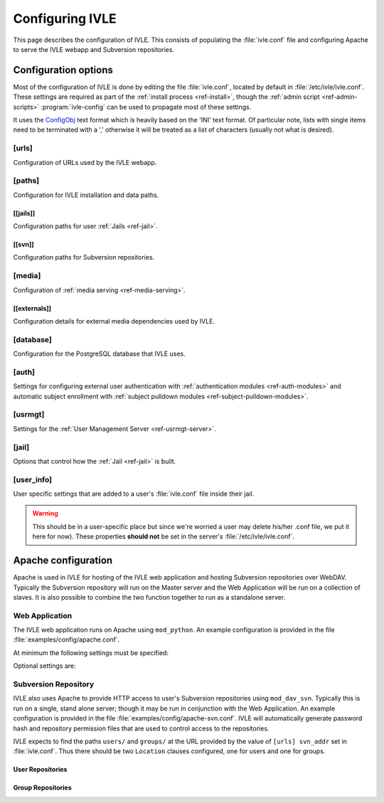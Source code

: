 .. IVLE - Informatics Virtual Learning Environment
   Copyright (C) 2007-2009 The University of Melbourne

.. This program is free software; you can redistribute it and/or modify
   it under the terms of the GNU General Public License as published by
   the Free Software Foundation; either version 2 of the License, or
   (at your option) any later version.

.. This program is distributed in the hope that it will be useful,
   but WITHOUT ANY WARRANTY; without even the implied warranty of
   MERCHANTABILITY or FITNESS FOR A PARTICULAR PURPOSE.  See the
   GNU General Public License for more details.

.. You should have received a copy of the GNU General Public License
   along with this program; if not, write to the Free Software
   Foundation, Inc., 51 Franklin St, Fifth Floor, Boston, MA  02110-1301  USA

.. _ref-configuring-ivle:

****************
Configuring IVLE
****************

This page describes the configuration of IVLE. This consists of populating the 
:file:`ivle.conf` file and configuring Apache to serve the IVLE webapp and 
Subversion repositories.

.. _ref-configuration-options:

Configuration options
=====================

Most of the configuration of IVLE is done by editing the file 
:file:`ivle.conf`, located by default in :file:`/etc/ivle/ivle.conf`. These 
settings are required as part of the :ref:`install process <ref-install>`, 
though the :ref:`admin script <ref-admin-scripts>` :program:`ivle-config` can 
be used to propagate most of these settings.

It uses the `ConfigObj`_ text format which is heavily based on the 'INI' text 
format. Of particular note, lists with single items need to be terminated 
with a ',' otherwise it will be treated as a list of characters (usually not 
what is desired).

.. _ConfigObj: http://www.voidspace.org.uk/python/configobj.html

[urls]
------
Configuration of URLs used by the IVLE webapp.

.. describe:: root

    :type: string(default="/")

    Path on HTTP server that IVLE is served from.

.. describe:: public_host

    :type: string

    The server goes into "public mode" if the browser sends a request with 
    this host. This is for security reasons - we only serve public student 
    files on a separate domain to the main IVLE site.
    Public mode does not use cookies, and serves only public content.
    Private mode (normal mode) requires login, and only serves files relevant 
    to the logged-in user. e.g. 'public.ivle.org'

.. describe:: svn_addr

    :type: string

    The base url for accessing subversion repositories. e.g.  
    'http://svn.ivle.org'

[paths]
-------
Configuration for IVLE installation and data paths.

.. describe:: prefix

    :type: string(default="/usr/local")

    The prefix that is prepended to installation paths.

.. describe:: data

    :type: string(default="/var/lib/ivle")

    Directory where IVLE data such as user jails will be stored.

.. describe:: logs

    :type: string(default="/var/log/ivle")

    Directory where IVLE log files such as :file:`ivle_error.log` will be 
    saved.
.. describe:: share

    :type: string(default="${prefix}/share/ivle")

    Directory where IVLE shared data such as ``usrmgt-server``, 
    ``python-console`` and services will be installed.

.. describe:: lib

    :type: string(default="${prefix}/lib/ivle")

    Directory where IVLE libraries such as ``trampoline`` and ``timount`` will 
    be installed.

[[jails]]
~~~~~~~~~
Configuration paths for user :ref:`Jails <ref-jail>`.

.. describe:: mounts

    :type: string(default="${data}/jailmounts"))

    Directory where complete jails will be mounted.


.. describe:: src

    :type: string(default="${data}/jails")

    Directory where user specific jail content will be stored.

.. describe:: template

    :type: string(default="${src}/__base__")

    Directory where template file system for each jail will be stored.

.. describe:: template_build

    :type: string(default="${src}/__base_build__")

    Directory where template file system will be built before being moved to 
    the ``template`` directory.

[[svn]]
~~~~~~~
Configuration paths for Subversion repositories.

.. describe:: base

    :type: string(default="${data}/svn")

    Directory where Subversion data will be stored

.. describe:: conf

    :type: string(default="${base}/svn.conf")

    Location of Subversion WebDAV AuthzSVNAccessFile configuration file for 
    user repositories will be stored.

.. describe:: group_conf

    :type: string(default="${base}/svn-group.conf")

    Location of Subversion WebDAV AuthzSVNAccessFile configuration file for 
    group repositories will be stored.

.. describe:: repo_path

    :type: string(default="${base}/repositories")

    Location where user and group repositories will be stored.

.. describe:: auth_ivle

    :type: string(default="${base}/ivle.auth")

    Location where Subversion WebDAV AuthUserFile password hash file will be 
    stored.

[media]
-------
Configuration of :ref:`media serving <ref-media-serving>`.

.. describe:: version

    :type: string(default=None)

    Media files such as images, CSS and JavaScript are aggressively cached in 
    IVLE. If this value is set then IVLE will send media URLs containing this 
    version number and content will be served with an ``Expires`` header set a 
    year in the future. This means that the client should only request a media 
    URL once and use the cached copy from then on.  This version number should 
    be incremented each time any media is changed (typically this should just 
    be set to the IVLE release number) so that updated media will be sent to 
    clients.

    If not provided or set to :const:`None`, IVLE will use standard browser 
    caching.

[[externals]]
~~~~~~~~~~~~~
Configuration details for external media dependencies used by IVLE.

.. describe:: jquery

    :type: string(default="/usr/share/javascript/jquery")

    Directory where jQuery library is installed.


[database]
----------
Configuration for the PostgreSQL database that IVLE uses.

.. describe:: host

    :type: string(default="localhost")

    Hostname of database IVLE server.

.. describe:: port

    :type: integer(default=5432)

    Port the database runs on.

.. describe:: name

    :type: string(default="ivle")

    Name of the IVLE database on the database server.

.. describe:: username

    :type: string

    Username which IVLE uses on the database server.

.. describe:: password

    :type: string

    Password which IVLE uses for authentication with the database server.

[auth]
------
Settings for configuring external user authentication with
:ref:`authentication modules <ref-auth-modules>` and automatic subject
enrollment with :ref:`subject pulldown modules
<ref-subject-pulldown-modules>`.

.. describe:: modules

    :type: string_list(default=list())

    List of :ref:`authentication modules <ref-auth-modules>` to attempt to 
    authenticate with if a user does not have a password set in the local 
    database.

.. describe:: ldap_url

    :type: string(default=None)

    URL of the LDAP server to be used by authentication modules.

.. describe:: ldap_format_string

    :type: string(default=None)


.. describe:: subject_pulldown_modules

    :type: string_list(default=list())

    List of :ref:`subject pulldown modules <ref-subject-pulldown-modules>` to
    be checked when a user signs into IVLE to see what subjects a student is
    enrolled in.

[usrmgt]
--------
Settings for the :ref:`User Management Server <ref-usrmgt-server>`.

.. describe:: host

    :type: string(default="localhost")

    The hostname where the User Management Server is running.

.. describe:: port

    :type: integer(default=2178)

    The port that the User Management Server is running on.

.. describe:: magic

    :type: string

    The shared secret used to secure communication between IVLE Web 
    Application and the User Management Server.

[jail]
------
Options that control how the :ref:`Jail <ref-jail>` is built.

.. describe:: devmode

    :type: boolean(default=False)

    If set, copies IVLE files from the local machine into the jail rather than  
    installing them from a package.

    .. note::

        If the Python site packages directory differs between the local 
        machine and the jail (such as if different versions of Python are 
        installed) you will need to supply the site packages to be installed 
        with the ``--python-site-packages`` option to ``ivle-buildjail``.

.. describe:: suite

    :type: string(default="hardy")

    Which suite the jail will build with. This need not be the same as what 
    the local machine is running.

.. describe:: mirror

    :type: string(default="http://archive.ubuntu.com/ubuntu")

    The location of a HTTP mirror containing the specified suite.

.. describe:: extra_sources

    :type: string_list(default=list())

    A list of extra source locations to be added to the jail builder (such as 
    for site specific packages). For example, 'deb 
    http://ppa.launchpad.net/wgrant/ivle/ubuntu/ hardy main,'.

.. describe:: extra_packages

    :type: string_list(default=list())

    A list of extra packages to be installed in addition to the core packages 
    required for IVLE. For example, 'python-scipy, python-networkx,'

.. describe:: extra_keys

    :type: string(default=None)

    Any extra package signing keys to accept as correctly validate installed 
    packages.  Typically used for validating ``extra_sources`` packages.

    Keys can be provided in tripple quoted blocks. For multiple keys, simply 
    concatinate the key blocks. For example::

        extra_keys = '''-----BEGIN PGP PUBLIC KEY BLOCK-----
        Version: SKS 1.0.10

        mI0ESXMxaQEEAMdundmJeTMUcB6fRXGQ3WJH+5hlfj3ehurF3u0ubr4sQpxfJvl6/KV4UcOC
        RvK4aufNInJxKrT6xvzdMNE9z5NO/ZVZdkr2NfcRO/0Yxgmaft9qjxfV+3NEBrvJkqm8ApVO
        hsxFW6VWyeHBELSiNxNGToPp+2g3i5VAlWbtzaapABEBAAG0H0xhdW5jaHBhZCBQUEEgZm9y
        IFdpbGxpYW0gR3JhbnSIRgQQEQIABgUCSXOMJAAKCRABz5LwpyR9xeXXAJ97VdeI3lLDvyM9
        TLeb48Ylj8dWdQCfcOJDRGfjRu9PI2+ekIoV8TqaC0GItgQTAQIAIAUCSXMxaQIbAwYLCQgH
        AwIEFQIIAwQWAgMBAh4BAheAAAoJECp86x2KYmtCEBED/0aRhr7wKmA/nyX2rUN/1dpyYT2T
        khxJT0F7l91/PGRkLUdvcX81ceRcYeiiR1x8N1tL7pwrTWZwaQ/HTHF19ZAXjptnn8zaLKUc
        VwhOrUdFE2FzNo42BWpXQAuJuBCG3DeIXDDuPRvtL+sx7h8PD/DlE5RsTaztkkbWdpkMtJp9
        =5ocD
        -----END PGP PUBLIC KEY BLOCK-----
        -----BEGIN PGP PUBLIC KEY BLOCK-----
        Version: GnuPG v1.4.9 (GNU/Linux)

        mQGiBEFEnz8RBAC7LstGsKD7McXZgd58oN68KquARLBl6rjA2vdhwl77KkPPOr3O
        YeSBH/voUsqausJfDNuTNivOfwceDe50lbhq52ODj4Mx9Jg+4aHn9fmRkIk41i2J
        3hZiIGPACY/FsSlRq1AhBH2wZG1lQ45W/p77AeARRehYKJP9HY+1h/uihwCgrVE2
        VzACJLuZWHbDsPoJaNQjiFcEAKbUF1rMyjd1xJM7bZeXbs8c+ohUo/ywSI/OIr8n
        <SNIP>
        RwIbDAAKCRBAl26vQ30FtdxYAJsFjU+xbex7gevyGQ2/mhqidES4MwCggqQyo+w1
        Twx6DKLF+3rF5nf1F3Q=
        =PBAe
        -----END PGP PUBLIC KEY BLOCK-----
        '''


[user_info]
-----------
User specific settings that are added to a user's :file:`ivle.conf` file 
inside their jail.

.. warning::

    This should be in a user-specific place but since we're worried a user
    may delete his/her .conf file, we put it here for now). These properties 
    **should not** be set in the server's :file:`/etc/ivle/ivle.conf`.

.. describe:: login

    :type: string(default=None)

    The login name of the user.

.. describe:: svn_pass

    :type: string(default=None)

    The key used to access repositories on the Subversion server.


Apache configuration
====================
Apache is used in IVLE for hosting of the IVLE web application and hosting 
Subversion repositories over WebDAV. Typically the Subversion repository will 
run on the Master server and the Web Application will be run on a collection 
of slaves.  It is also possible to combine the two function together to run as 
a standalone server.


Web Application
---------------
The IVLE web application runs on Apache using ``mod_python``. An example 
configuration is provided in the file :file:`examples/config/apache.conf`.

At minimum the following settings must be specified:

.. describe:: ServerName

    Should be the formal hostname of the server, typically one that users will 
    use to access IVLE. For example, 'ivle.org'.

.. describe:: ServerAlias

    Should be set to the value of ``[urls] public_host`` that is specified in 
    :file:`ivle.conf`. This is to ensure that Apache will correctly handle 
    requests for the public content.

.. describe:: SetHandler

    Must be ``mod_python``

.. describe:: PythonHandler

    Must be ``ivle.dispatch``

.. describe:: PythonOption mod_python.file_session.database_directory

    Session directory for mod_python. This must be a shared directory between 
    all Slave servers, in particular when operating through a load balancer.  
    If not provided then users will encounter inconsistent behavior such as 
    being thrown back to the login screen after logging in.

Optional settings are:

.. describe:: PythonOption mod_python.session.cookie_name

    The name to be set for cookies rather than the one automatically generated 
    by mod_python. For example, 'ivle'.

.. describe:: PythonDebug

    If this option is set, any uncaught errors from mod_python will be sent to 
    the browser rather than being sent to the error log. It is recommended 
    that this setting is only used for development or debugging.

Subversion Repository
---------------------
IVLE also uses Apache to provide HTTP access to user's Subversion repositories 
using ``mod_dav_svn``. Typically this is run on a single, stand alone server; 
though it may be run in conjunction with the Web Application.  An example 
configuration is provided in the file :file:`examples/config/apache-svn.conf`.  
IVLE will automatically generate password hash and repository permission files 
that are used to control access to the repositories.

IVLE expects to find the paths ``users/`` and ``groups/`` at the URL provided 
by the value of ``[urls] svn_addr`` set in :file:`ivle.conf`. Thus there 
should be two ``Location`` clauses configured, one for users and one for 
groups.

User Repositories
~~~~~~~~~~~~~~~~~

.. describe:: DAV

    Must be ``svn``

.. describe:: SVNParentPath

    Directory where user repositories are stored. Should be the value of 
    ``[path] [[svn]] repo_path`` in :file:`ivle.conf` with 'users' appended.  
    For example, '/var/lib/ivle/svn/repositories/users'.

.. describe:: AuthzSVNAccessFile

    Location of the configuration file used to assign permissions to user 
    repositories. Should be the same value as ``[path] [[svn]] conf`` in 
    :file:`ivle.conf`.

.. describe:: Require

    Must be ``valid-user``

.. describe:: AuthType

    Must be ``Basic``

.. describe:: AuthName

    The name that should appear on authentication requests. For example, 'IVLE 
    Subversion repository'.

.. describe:: AuthUserFile

    Location of the password hash file for Subversion users. Should be the 
    same as the value of ``[path] [[svn]] auth_ivle``. For example, 
    '/var/lib/ivle/svn/ivle.auth'.

Group Repositories
~~~~~~~~~~~~~~~~~~

.. describe:: DAV

    Must be ``svn``

.. describe:: SVNParentPath

    Directory where user repositories are stored. Should be the value of 
    ``[path] [[svn]] repo_path`` in :file:`ivle.conf` with 'groups' appended.  
    For example, '/var/lib/ivle/svn/repositories/groups'.

.. describe:: AuthzSVNAccessFile

    Location of the configuration file used to assign permissions to group 
    repositories. Should be the same value as ``[path] [[svn]] group_conf`` in 
    :file:`ivle.conf`.

.. describe:: Require

    Must be ``valid-user``

.. describe:: AuthType

    Must be ``Basic``

.. describe:: AuthName

    The name that should appear on authentication requests. For example, 'IVLE 
    Subversion repository'.

.. describe:: AuthUserFile

    Location of the password hash file for Subversion users. Should be the 
    same as the value of ``[path] [[svn]] auth_ivle``. For example, 
    '/var/lib/ivle/svn/ivle.auth'.
